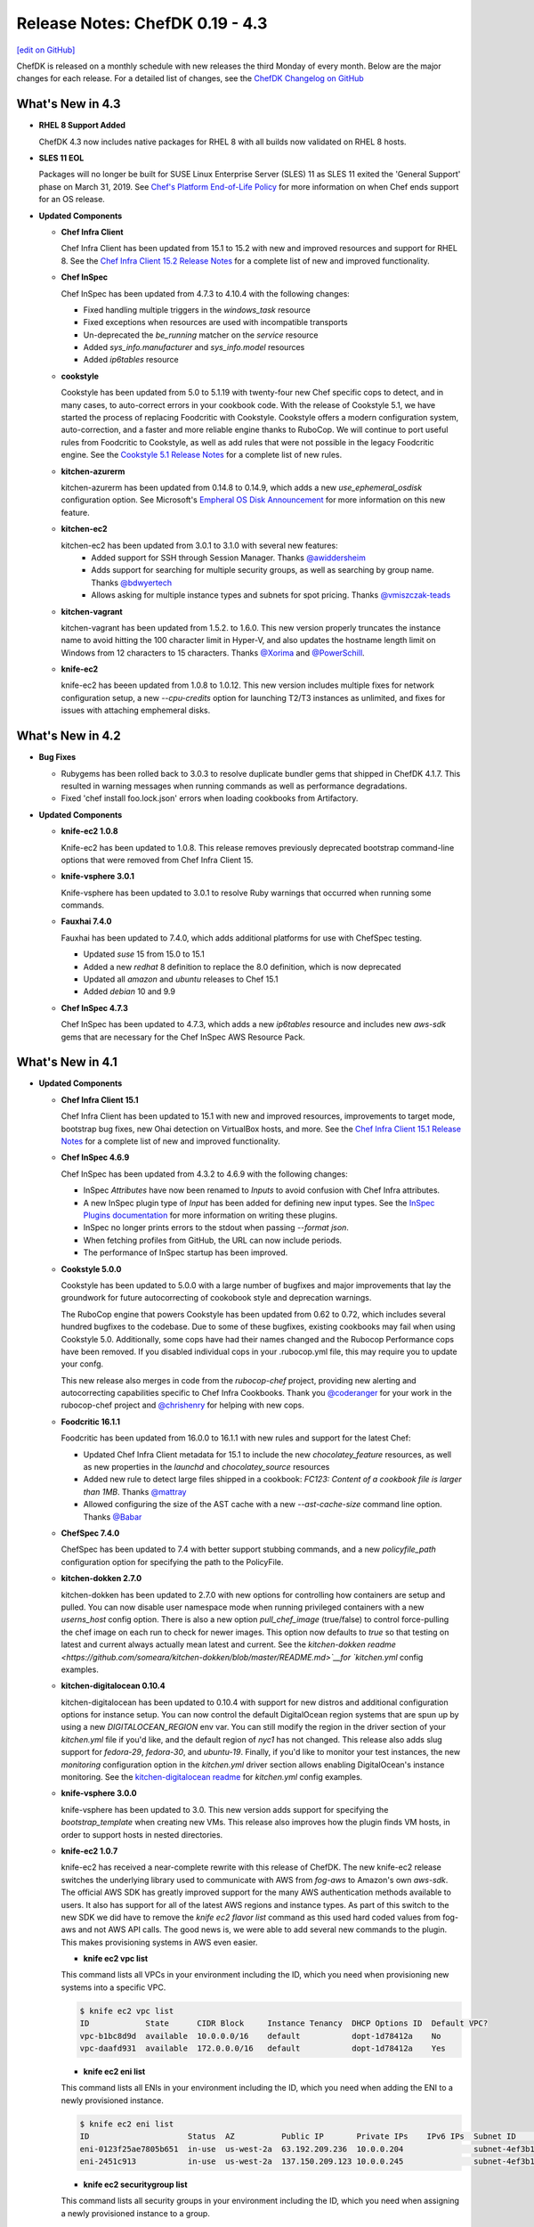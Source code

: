 =====================================================
Release Notes: ChefDK 0.19 - 4.3
=====================================================
`[edit on GitHub] <https://github.com/chef/chef-web-docs/blob/master/chef_master/source/release_notes_chefdk.rst>`__

ChefDK is released on a monthly schedule with new releases the third Monday of every month. Below are the major changes for each release. For a detailed list of changes, see the `ChefDK Changelog on GitHub <https://github.com/chef/chef-dk/blob/master/CHANGELOG.md>`__

What's New in 4.3
=====================================================

* **RHEL 8 Support Added**

  ChefDK 4.3 now includes native packages for RHEL 8 with all builds now validated on RHEL 8 hosts.

* **SLES 11 EOL**

  Packages will no longer be built for SUSE Linux Enterprise Server (SLES) 11 as SLES 11 exited the 'General Support' phase on March 31, 2019. See `Chef's Platform End-of-Life Policy <https://docs.chef.io/platforms.html#platform-end-of-life-policy>`__ for more information on when Chef ends support for an OS release.

* **Updated Components**

  * **Chef Infra Client**

    Chef Infra Client has been updated from 15.1 to 15.2 with new and improved resources and support for RHEL 8. See the `Chef Infra Client 15.2 Release Notes <https://docs.chef.io/release_notes.html#chef-infra-client-15-2>`__ for a complete list of new and improved functionality.

  * **Chef InSpec**

    Chef InSpec has been updated from 4.7.3 to 4.10.4 with the following changes:

    - Fixed handling multiple triggers in the `windows_task` resource
    - Fixed exceptions when resources are used with incompatible transports
    - Un-deprecated the `be_running` matcher on the `service` resource
    - Added `sys_info.manufacturer` and `sys_info.model` resources
    - Added `ip6tables` resource

  * **cookstyle**

    Cookstyle has been updated from 5.0 to 5.1.19 with twenty-four new Chef specific cops to detect, and in many cases, to auto-correct errors in your cookbook code. With the release of Cookstyle 5.1, we have started the process of replacing Foodcritic with Cookstyle. Cookstyle offers a modern configuration system, auto-correction, and a faster and more reliable engine thanks to RuboCop. We will continue to port useful rules from Foodcritic to Cookstyle, as well as add rules that were not possible in the legacy Foodcritic engine. See the `Cookstyle 5.1 Release Notes <https://github.com/chef/cookstyle/blob/master/RELEASE_NOTES.md#cookstyle-51>`__ for a complete list of new rules.

  * **kitchen-azurerm**

    kitchen-azurerm has been updated from 0.14.8 to 0.14.9, which adds a new `use_ephemeral_osdisk` configuration option. See Microsoft's `Empheral OS Disk Announcement <https://azure.microsoft.com/en-us/updates/azure-ephemeral-os-disk-now-generally-available/>`__ for more information on this new feature.

  * **kitchen-ec2**

    kitchen-ec2 has been updated from 3.0.1 to 3.1.0 with several new features:
      - Added support for SSH through Session Manager. Thanks `@awiddersheim <https://github.com/awiddersheim>`__
      - Adds support for searching for multiple security groups, as well as searching by group name. Thanks `@bdwyertech <https://github.com/bdwyertech>`__
      - Allows asking for multiple instance types and subnets for spot pricing. Thanks `@vmiszczak-teads <https://github.com/vmiszczak-teads>`__

  * **kitchen-vagrant**

    kitchen-vagrant has been updated from 1.5.2. to 1.6.0. This new version properly truncates the instance name to avoid hitting the 100 character limit in Hyper-V, and also updates the hostname length limit on Windows from 12 characters to 15 characters. Thanks `@Xorima <https://github.com/Xorima>`__ and `@PowerSchill <https://github.com/PowerSchill>`__.

  * **knife-ec2**

    knife-ec2 has beeen updated from 1.0.8 to 1.0.12. This new version includes multiple fixes for network configuration setup, a new `--cpu-credits` option for launching T2/T3 instances as unlimited, and fixes for issues with attaching emphemeral disks.

What's New in 4.2
=====================================================

* **Bug Fixes**

  * Rubygems has been rolled back to 3.0.3 to resolve duplicate bundler gems that shipped in ChefDK 4.1.7. This resulted in warning messages when running commands as well as performance degradations.
  * Fixed 'chef install foo.lock.json' errors when loading cookbooks from Artifactory.

* **Updated Components**

  * **knife-ec2 1.0.8**

    Knife-ec2 has been updated to 1.0.8. This release removes previously deprecated bootstrap command-line options that were removed from Chef Infra Client 15.

  * **knife-vsphere 3.0.1**

    Knife-vsphere has been updated to 3.0.1 to resolve Ruby warnings that occurred when running some commands.

  * **Fauxhai 7.4.0**

    Fauxhai has been updated to 7.4.0, which adds additional platforms for use with ChefSpec testing.

    * Updated `suse` 15 from 15.0 to 15.1
    * Added a new `redhat` 8 definition to replace the 8.0 definition, which is now deprecated
    * Updated all `amazon` and `ubuntu` releases to Chef 15.1
    * Added `debian` 10 and 9.9

  * **Chef InSpec 4.7.3**

    Chef InSpec has been updated to 4.7.3, which adds a new `ip6tables` resource and includes new `aws-sdk` gems that are necessary for the Chef InSpec AWS Resource Pack.

What's New in 4.1
=====================================================

* **Updated Components**

  * **Chef Infra Client 15.1**

    Chef Infra Client has been updated to 15.1 with new and improved resources, improvements to target mode, bootstrap bug fixes, new Ohai detection on VirtualBox hosts, and more. See the `Chef Infra Client 15.1 Release Notes <https://github.com/chef/chef/blob/master/RELEASE_NOTES.md#chef-infra-client-151>`__ for a complete list of new and improved functionality.

  * **Chef InSpec 4.6.9**

    Chef InSpec has been updated from 4.3.2 to 4.6.9 with the following changes:

    * InSpec `Attributes` have now been renamed to `Inputs` to avoid confusion with Chef Infra attributes.
    * A new InSpec plugin type of `Input` has been added for defining new input types. See the `InSpec Plugins documentation <https://github.com/inspec/inspec/blob/master/docs/dev/plugins.md#implementing-input-plugins>`__ for more information on writing these plugins.
    * InSpec no longer prints errors to the stdout when passing `--format json`.
    * When fetching profiles from GitHub, the URL can now include periods.
    * The performance of InSpec startup has been improved.

  * **Cookstyle 5.0.0**

    Cookstyle has been updated to 5.0.0 with a large number of bugfixes and major improvements that lay the groundwork for future autocorrecting of cookobook style and deprecation warnings.

    The RuboCop engine that powers Cookstyle has been updated from 0.62 to 0.72, which includes several hundred bugfixes to the codebase. Due to some of these bugfixes, existing cookbooks may fail when using Cookstyle 5.0. Additionally, some cops have had their names changed and the Rubocop Performance cops have been removed. If you disabled individual cops in your .rubocop.yml file, this may require you to update your confg.

    This new release also merges in code from the `rubocop-chef` project, providing new alerting and autocorrecting capabilities specific to Chef Infra Cookbooks. Thank you `@coderanger <http://github.com/coderanger>`__ for your work in the rubocop-chef project and `@chrishenry <http://github.com/chrishenry>`__ for helping with new cops.

  * **Foodcritic 16.1.1**

    Foodcritic has been updated from 16.0.0 to 16.1.1 with new rules and support for the latest Chef:

    * Updated Chef Infra Client metadata for 15.1 to include the new `chocolatey_feature` resources, as well as new properties in the `launchd` and `chocolatey_source` resources
    * Added new rule to detect large files shipped in a cookbook: `FC123: Content of a cookbook file is larger than 1MB`. Thanks `@mattray <http://github.com/mattray>`__
    * Allowed configuring the size of the AST cache with a new `--ast-cache-size` command line option. Thanks `@Babar <http://github.com/Babar>`__

  * **ChefSpec 7.4.0**

    ChefSpec has been updated to 7.4 with better support stubbing commands, and a new `policyfile_path` configuration option for specifying the path to the PolicyFile.

  * **kitchen-dokken 2.7.0**

    kitchen-dokken has been updated to 2.7.0 with new options for controlling how containers are setup and pulled. You can now disable user namespace mode when running privileged containers with a new `userns_host` config option. There is also a new option `pull_chef_image` (true/false) to control force-pulling the chef image on each run to check for newer images. This option now defaults to `true` so that testing on latest and current always actually mean latest and current. See the `kitchen-dokken readme <https://github.com/someara/kitchen-dokken/blob/master/README.md>`__for `kitchen.yml` config examples.

  * **kitchen-digitalocean 0.10.4**

    kitchen-digitalocean has been updated to 0.10.4 with support for new distros and additional configuration options for instance setup. You can now control the default DigitalOcean region systems that are spun up by using a new `DIGITALOCEAN_REGION` env var. You can still modify the region in the driver section of your `kitchen.yml` file if you'd like, and the default region of `nyc1` has not changed. This release also adds slug support for `fedora-29`, `fedora-30`, and `ubuntu-19`. Finally, if you'd like to monitor your test instances, the new `monitoring` configuration option in the `kitchen.yml` driver section allows enabling DigitalOcean's instance monitoring. See the `kitchen-digitalocean readme <https://github.com/test-kitchen/kitchen-digitalocean/blob/master/README.md>`__ for `kitchen.yml` config examples.

  * **knife-vsphere 3.0.0**

    knife-vsphere has been updated to 3.0. This new version adds support for specifying the `bootstrap_template` when creating new VMs. This release also improves how the plugin finds VM hosts, in order to support hosts in nested directories.

  * **knife-ec2 1.0.7**

    knife-ec2 has received a near-complete rewrite with this release of ChefDK. The new knife-ec2 release switches the underlying library used to communicate with AWS from `fog-aws` to Amazon's own `aws-sdk`. The official AWS SDK has greatly improved support for the many AWS authentication methods available to users. It also has support for all of the latest AWS regions and instance types. As part of this switch to the new SDK we did have to remove the `knife ec2 flavor list` command as this used hard coded values from fog-aws and not AWS API calls. The good news is, we were able to add several new commands to the plugin. This makes provisioning systems in AWS even easier.

    * **knife ec2 vpc list**

    This command lists all VPCs in your environment including the ID, which you need when provisioning new systems into a specific VPC.

    .. code-block:: none

        $ knife ec2 vpc list
        ID            State      CIDR Block     Instance Tenancy  DHCP Options ID  Default VPC?
        vpc-b1bc8d9d  available  10.0.0.0/16    default           dopt-1d78412a    No
        vpc-daafd931  available  172.0.0.0/16   default           dopt-1d78412a    Yes

    * **knife ec2 eni list**

    This command lists all ENIs in your environment including the ID, which you need when adding the ENI to a newly provisioned instance.

    .. code-block:: none

        $ knife ec2 eni list
        ID                     Status  AZ          Public IP       Private IPs    IPv6 IPs  Subnet ID        VPC ID
        eni-0123f25ae7805b651  in-use  us-west-2a  63.192.209.236  10.0.0.204               subnet-4ef3b123  vpc-b1bc8d9d
        eni-2451c913           in-use  us-west-2a  137.150.209.123 10.0.0.245               subnet-4ef3b123  vpc-b1bc8d9d

    * **knife ec2 securitygroup list**

    This command lists all security groups in your environment including the ID, which you need when assigning a newly provisioned instance to a group.

    .. code-block:: none

        $knife ec2 securitygroup list
        ID                    Name                                     VPC ID
        sg-12332d875a4a123d6  not-today-hackers                        vpc-dbbf59a2
        sg-123708ab12388cac5  open-to-the-world                        vpc-dbbf59a2

    * **knife ec2 subnet list**

    This command lists all subnets in your environment including the ID, which you need when placing a newly provisioned instance in a subnet.

    .. code-block:: none

        $ knife ec2 subnet list
        ID               State      CIDR Block      AZ          Available IPs  AZ Default?  Maps Public IP?  VPC ID
        subnet-bd2333a9  available  172.31.0.0/20   us-west-2b  4091           Yes          Yes              vpc-b1bc8d9d
        subnet-ba1135c9  available  172.31.16.0/20  us-west-2a  4091           Yes          Yes              vpc-b1bc8d9d

* **End of Ubuntu 14.04 support**

    Ubuntu 14.04 entered the end-of-life phase April 30, 2019. Since this version of Ubuntu is now end-of-life, we have stopped building packages for Ubuntu 14.04. If you rely on Ubuntu 14.04 in your environment, we highly recommend upgrading your host to Ubuntu 16.04 or 18.04.

* **Security Updates**

    * **curl 7.65.1**

        * CVE-2019-5435: Integer overflows in curl_url_set
        * CVE-2019-5436: tftp: use the current blksize for recvfrom()
        * CVE-2018-16890: NTLM type-2 out-of-bounds buffer read
        * CVE-2019-3822: NTLMv2 type-3 header stack buffer overflow
        * CVE-2019-3823: SMTP end-of-response out-of-bounds read
        * CVE-2019-5443: Windows OpenSSL engine code injection

    * **cacerts 5-11-2019 release**

        Our `cacert` bundle has been updated to the 5-11-2019 bundle, which adds four additional CAs.

What's New in 4.0
=====================================================

* **Breaking Changes**

  * **Chef EULA**

    Usage of ChefDK 4.0, Chef Infra Client 15, and Chef InSpec 4 requires accepting the `Chef EULA <https://docs.chef.io/chef_license.html#chef-eula>`__. See the `frequently asked questions <https://www.chef.io/bmc-faq/>`__ for information about the license update and the associated business model change.

  * **Chef Provisioning**

    Chef Provisioning is no longer included with Chef DK, and will be officially end of life on August 31, 2019. The source code of Chef Provisioning and the drivers have been moved into the chef-boneyard GitHub organization and will not be further maintained. Current users of Chef Provisioning should contact your Chef Customer Success Manager or Account Representative to review your options.

  * ** knife bootstrap against cloud providers**

    ``knife bootstrap`` was `rewritten <https://github.com/chef/chef/blob/cfbb01cb5648297835941679bc9638d3a823ad5e/RELEASE_NOTES.md#knife-bootstrap>`__ in Chef Infra Client 15. The ``knife-*`` cloud providers need to be updated to use this new API. As of ChefDK 4.0, ``knife bootstrap`` functionality against the cloud providers will be broken. We will fix this ASAP in a ChefDK 4.1 release. The only gem *not* affected is the ``knife-windows`` gem. It has already been re-written to leverage the new bootstrap library.

    Affected gems:

    * ``knife-ec2``
    * ``knife-google``
    * ``knife-vsphere``

    If you leverage this functionality, please wait to update ChefDK until 4.1 is released with fixes for these gems.

* **Improved Chef Generate command**

  The ``chef generate`` command has been updated to produce cookbooks and repositories that match Chef's best practices.

  * ``chef generate repo`` now generates a Chef repository with Policyfiles by default. You can revert to the previous roles / environment behavior with the ``--roles`` flag.
  * ``chef generate cookbook`` now generates a cookbook with a Policyfile and no Berksfile by default. You can revert to the previous behavior with the ``--berks`` flag.
  * ``chef generate cookbook`` now includes ChefSpecs that utilize the ChefSpec 7.3+ format. This is a much simpler syntax that requires less updating of specs as older platforms are deprecated.
  * ``chef generate cookbook`` no longer creates cookbook files with the unnecessary ``frozen_string_literal: true`` comments.
  * ``chef generate cookbook`` no longer generates a full Workflow (Delivery) build cookbook by default. A new ``--workflow`` flag has been added to allow generating the build cookbook. This flag replaces the previously unused ``--delivery`` flag.
  * ``chef generate cookbook`` now generates cookbooks with metadata requiring Chef 14 or later.
  * ``chef generate cookbook --kitchen dokken`` now generates a fully working kitchen-dokken config.
  * ``chef generate cookbook`` now generates Test Kitchen configs with the ``product_name``/``product_version`` method of specifying Chef Infra Client releases as ``require_chef_omnibus`` will be removed in the next major Test Kitchen release.
  * ``chef generate cookbook_file`` no longer places the specified file in a "default" folder as these aren't needed in Chef Infra Client 12 and later.
  * ``chef generate repo`` no longer outputs the full Chef Infra Client run information while generating the repository. Similar to the `cookbook` command you can view this verbose output with the ``--verbose`` flag.

* **Chef InSpec 4**

  Chef InSpec has been updated to 4.3.2 which includes the new InSpec AWS resource pack with **59** new AWS resources, multi-region support, and named credentials support. This release also includes support for auditing systems that use ``ed25519`` SSH keys.

* **Chef Infra Client 15**

  Chef Infra Client has been updated to Chef 15 with **8** new resources, target mode prototype functionality, ``ed25519`` SSH key support, and more. See the `Chef Infra Client 15 Release Notes <https://docs.chef.io/release_notes.html#chef-infra-client-15-0-293>`__ for more details.

* **Fauxhai 7.3**

  Fauxhai has been updated from 6.11 to 7.3. This removes all platforms that were previously marked as deprecated. So if you've noticed deprecation warnings during your ChefSpec tests, you will need to update those specs for the latest `supported Faxhai platforms <https://github.com/chefspec/fauxhai/blob/master/PLATFORMS.md>`__. This release also adds the following new platform releases for testing in ChefSpec:

  * RHEL 6.10 and 8.0
  * openSUSE 15.0
  * CentOS 6.10
  * Debian 9.8 / 9.9
  * Oracle Linux 6.10, 7.5, and 7.6

* **Test Kitchen 2.2**

  Test Kitchen has been updated from 1.24 to 2.2.5. This update adds support for accepting the Chef Infra Client and Chef InSpec EULAs during testing, as well as support for newer ``ed25519`` format SSH keys on guests. The newer release does remove support for the legacy Librarian depsolver and testing of Chef Infra Client 10/11 releases in some scenarios. See the `Test Kitchen Release Notes <https://github.com/test-kitchen/test-kitchen/blob/master/RELEASE_NOTES.md#test-kitchen-22-release-notes>`__ for additional details on this release.

* **Kitchen-ec2 3.0**

  Kitchen-ec2 has been updated to 3.0, which uses the newer ``aws-sdk-v3`` and includes a large number of improvements to the driver including improved hostname detection, backoff retries, additional security group configuration options, and more. See the `kitchen-ec2 Changelog <https://github.com/test-kitchen/kitchen-ec2/blob/master/CHANGELOG.md#v300-2019-05-01>`__ for additional details.

* **kitchen-dokken 2.6.9**

  Kitchen-dokken has been updated to 2.6.9 with a new config option `pull_platform_image`, which allows you to disable pulling the platform Docker image on every Test Kitchen converge / test. This is particularly useful for local platform image testing.

  kitchen.yml example:

  .. code-block:: none

      driver:
        name: dokken
        pull_platform_image: false

What's New in 3.11
=====================================================

* **Chef Infra Client 14.13.11**

  Chef Infra Client has been updated to 14.13.11 with resource improvements and bug fixes. See the `Release Notes <https://github.com/chef/chef/blob/chef-14/RELEASE_NOTES.md#chef-client-release-notes-1413>`__ for a detailed list of changes.

* **Test Kitchen 1.25**

  Test Kitchen has been updated to 1.25 with backports of many non-breaking Test Kitchen 2.0 features:

    * Support for accepting the Chef 15 license in Test Kitchen runs. See `Accepting the Chef License <https://docs.chef.io/chef_license_accept.html>`__ for usage details.
    * A new ``--fail-fast`` command line flag for use with the `concurrency` flag. With this flag set, Test Kitchen will immediately fail when any converge fails instead of continuing to test additional instances.
    * The ``policyfile_path`` config option now accepts relative paths.
    * A new ``berksfile_path`` config option allows specifying Berkshelf files in non-standard locations.
    * Retries are now honored when using SSH proxies

* **kitchen-dokken 2.7.0**

    * The Chef Docker image is now pulled by default so that locally cached `latest` or `current` container versions will be compared to those available on DockerHub. See the `readme <https://github.com/someara/kitchen-dokken#disable-pulling-chef-docker-images>`__ for instructions on reverting to the previous behavior.
    * User namespace mode can be disabled when running privileged containers with a new ``userns_host`` config option. See the `readme <https://github.com/someara/kitchen-dokken#running-with-user-namespaces-enabled>`__ for details.
    * You can now disable pulling the platform Docker images for local platform image testing or air gapped testing. See the `readme <https://github.com/someara/kitchen-dokken#disable-pulling-platform-docker-images>`__ for details.

* **Other Updated Components**

  * openssl 1.0.2r -> 1.0.2s (bugfix only release)
  * cacerts 2019-01-23 -> 2019-05-15

* **Security Updates**

    * **curl 7.65.0**

      * CVE-2019-5435: Integer overflows in curl_url_set
      * CVE-2019-5436: tftp: use the current blksize for recvfrom()
      * CVE-2018-16890: NTLM type-2 out-of-bounds buffer read
      * CVE-2019-3822: NTLMv2 type-3 header stack buffer overflow
      * CVE-2019-3823: SMTP end-of-response out-of-bounds read

What's New in 3.10
=====================================================

* **New Policy File Functionality**

  ``include_policy`` now supports ``:remote`` policy files. This new functionality allows you to include policy files over http. Remote policy files require remote cookbooks and ``install`` will fail otherwise if the included policy file includes cookbooks with paths. Thanks `mattray <https://github.com/mattray>`__!

* **Other updates**

    * ``kitchen-vagrant``: 1.5.1 -> 1.5.2
    * ``mixlib-install``: 3.11.12 -> 3.11.18
    * ``ohai``: 14.8.11 -> 14.8.12

What's New in 3.9
=====================================================

* **Chef 14.12.3**

    ChefDK now ships with Chef 14.12.3. See `Chef 14.12 release notes <https://docs.chef.io/release_notes.html#whats-new-in-14-12>`__ for more information on what's new.

* **InSpec 3.9.0**

    ChefDK now ships with InSpec 3.9.0. See `InSpec 3.9.0 release details <https://github.com/inspec/inspec/releases/tag/v3.9.0>`__ for more information on what's new.

* **Ruby 2.5.5**

    Ruby has been updated from 2.5.3 to 2.5.5, which includes a large number of bug fixes.

* **kitchen-hyperv**

    kitchen-hyperv has been updated to 0.5.3, which now automatically disables snapshots on the VMs and properly waits for the IP to be set.

* **kitchen-vagrant**

    kitchen-vagrant has been updated to 1.5.1, which adds support for using the new bento/amazonlinux-2 box when setting the platform to amazonlinux-2.

* **kitchen-ec2**

    kitchen-ec2 has been updated to 2.5.0 with support for Amazon Linux 2.0 image searching using the platform 'amazon2'. This release also adds supports Windows Server 1709 and 1803 image searching.

* **knife-vsphere**

    knife-vsphere has been updated to 2.1.3, which adds support for knife's `bootstrap_template` flag and removes the legacy `distro` and `template_file` flags.

* **Push Jobs Client**

    Push Jobs Client has been updated to 2.5.6, which includes significant optimizations and minor bug fixes.

* **Security Updates**

    * **Rubygems 2.7.9**

        Rubygems has been updated from 2.7.8 to 2.7.9 to resolves the following CVEs:

        * CVE-2019-8320: Delete directory using symlink when decompressing tar
        * CVE-2019-8321: Escape sequence injection vulnerability in verbose
        * CVE-2019-8322: Escape sequence injection vulnerability in gem owner
        * CVE-2019-8323: Escape sequence injection vulnerability in API response handling
        * CVE-2019-8324: Installing a malicious gem may lead to arbitrary code execution
        * CVE-2019-8325: Escape sequence injection vulnerability in errors

What's New in 3.8
=====================================================

* **Updated Tooling**

    * **InSpec 3.6.6**

        ChefDK now ships with Inspec 3.6.6. See `<https://github.com/inspec/inspec/releases/tag/v3.6.6>`__ for more information on what's new.

    * **Fauxhai 6.11.0**

        * Added Windows 2019 Server, Red Hat Linux 7.6, Debian 9.6, and CentOS 7.6.1804.
        * Updated Windows7, 8.1, and 10, 2008 R2, 2012, 2012 R2, and 2016 to Chef 14.10.
        * Updated Oracle Linux 6.8/7.2/7.3/7.4 to Ohai 14.8 in EC2.
        * Updated the fetcher logic to be compatible with ChefSpec 7.3+. Thanks `oscar123mendoza <https://github.com/oscar123mendoza>`__!
        * Removed duplicate json data in gentoo 4.9.6.

* **Other updates**

    * `kitchen-digitalocean`: 0.10.1 -> 0.10.2
    * `mixlib-install`: 3.11.5 -> 3.11.11

What's New in 3.7
=====================================================

* **Chef 14.10.9**

  ChefDK now ships with Chef 14.10.9. See `Chef 14.10 release notes </release_notes.html#whats-new-in-14-10>`__ for more information on what's new.

* **Updated Tooling**

  * **InSpec 3.4.1**

      * New aws_billing_report / aws_billing_reports resources
      * Many under the hood improvements

  * **kitchen-inspec 1.0.1**

      * Support for bastion configuration in transport options.

  * **kitchen-vagrant 1.4.0**

      * This fixes audio for VirtualBox users by disabling audio in VirtualBox by default to prevent interrupting host Bluetooth audio.

  * **kitchen-azurerm 0.14.8**

      * Support Azure Managed Identities and apply vm_tags to all resources in resource group.

* **Updated Components**

    * `bundler`: 1.16.1 -> 1.17.3
    * `chef-apply`: 0.2.4 -> 0.2.7
    * `kitchen-tidy`: 1.2.0 -> 2.0.0
    * `rubygems`: 2.7.6 -> 2.7.8

* **Deprecations**

    Chef Provisioning has been in maintenance mode since 2015 and due to the age of its dependencies it cannot be included in ChefDK 4 which is scheduled for an April 2019 release.

What's New in 3.6
=====================================================

* **Chef 14.8.12**

  ChefDK now ships with Chef 14.8.12. See `Chef 14.8 release notes </release_notes.html#whats-new-in-14-8>`__ for more information on what's new.

* **Security Updates**

  * **OpenSSL updated to 1.0.2q**

      * Microarchitecture timing vulnerability in ECC scalar multiplication `CVE-2018-5407 <https://nvd.nist.gov/vuln/detail/CVE-2018-5407>`__
      * Timing vulnerability in DSA signature generation `CVE-2018-0734 <https://nvd.nist.gov/vuln/detail/CVE-2018-0734>`__

* **New Chef Command Functionality**

  New option: `chef generate cookbook --kitchen (dokken|vagrant)` Generate cookbooks with a specific kitchen configuration (defaults to vagrant).

* **Updated Tooling**

  * **InSpec 3.2.6**

      * Added new `aws_sqs_queue` resource. Thanks `amitsaha <https://github.com/amitsaha>`__
      * Exposed additional WinRM options for transport, basic auth, and SSPI. Thanks `frezbo <https://github.com/frezbo>`__
      * Improved UI experience throughout including new CLI flags --color/--no-color and --interactive/--no-interactive

  * **Berkshelf 7.0.7**

      * Added `berks outdated --all` command to get a list of outdated dependencies, including those that wouldn't satisfy the version constraints set in Berksfile. Thanks `jeroenj <https://github.com/jeroenj>`__

  * **Fauxhai 6.10.0**

      * Added Fedora 29 Ohai data for use in ChefSpec

  * **chef-sugar 5.0**

      * Added a new parallels? helper. Thanks `ehanlon <https://github.com/ehanlon>`__
      * Added support for the Raspberry Pi 1 and Zero to armhf? helper
      * Added a centos_final? helper. Thanks `kareiva <https://github.com/kareiva>`__

  * **Foodcritic 15.1**

      * Updated the Chef metadata to Chef versions 13.12 / 14.8 and removed all other Chef metadata

  * **kitchen-azurerm 0.14.7**

      * Resolved failures in the plugin by updating the azure API gems

  * **kitchen-ec2 2.4.0**

      * Added support for arm64 architecture instances
      * Support Windows Server 1709 and 1803 image searching. Thanks `xtimon <https://github.com/xtimon>`__
      * Support Amazon Linux 2.0 image searching. Use the platform 'amazon2'. Thanks `pschaumburg <https://github.com/pschaumburg>`__

  * **knife-ec2 0.19.16**

      * Allow passing the `--bootstrap-template` option during node bootstrapping

  * **knife-google 3.3.7**

      * Allow running knife google zone list, region list, region quotas, project quotas to run without specifying the `gce_zone` option

  * **stove 7.0.1**

      * The yank command has been removed as this command causes large downstream impact to other users and should not be part of the tooling
      * The metadata.rb file will now be included in uploads to match the behavior of berkshelf 7+

  * **test-kitchen 1.24**

      * Added support for the Chef 13+ root aliases. With this chance you can now test a cookbook with a simple recipe.rb and attributes.rb file.
      * Improve WinRM support with retries and graceful connection cleanup. Thanks `bdwyertech <https://github.com/bdwyertech>`__ and `dwoz <https://github.com/dwoz>`__

What's New in 3.5
=====================================================

* **Chef 14.7.17**

  ChefDK now ships with Chef 14.7.17. See `Chef 14.7 release notes </release_notes.html#whats-new-in-14-7>`__ for more information on what's new.

* **Docker image updates**

  The `chef/chefdk <https://hub.docker.com/r/chef/chefdk>`__ Docker image now includes graphviz (to support `berks viz`) and rsync (to support `kitchen-dokken`) which makes it a little bigger, but also a little more useful in development and test pipelines.

What's New in 3.4
=====================================================

* **Chef 14.6.47**

  ChefDK now ships with Chef 14.6.47. See `Chef 14.6 release notes </release_notes.html#whats-new-in-14-6>`__ for more information on what's new.

* **Smaller package size**

  ChefDK RPM and Debian packages are now compressed. Additionally many gems were updated to remove extraneous files that do not need to be included. The download size of packages has decreased accordingly (all measurements in megabytes):

  * .deb: 108 -> 84 (22%)
  * .rpm: 112 -> 86 (24%)

* **Platform Additions**

  macOS 10.14 (Mojave) is now fully tested and packages are available on downloads.chef.io.

* **Updated Tooling**

  * **Fauxhai 6.9.1**

      * Updated mock Ohai run data for use with ChefSpec for multiple platforms
      * Added Linux Mint 19, macOS 10.14, Solaris 5.11 (11.4 release), and SLES 15.
      * Deprecated the following platforms for removal April 2018: Linux Mint 18.2, Gentoo 4.9.6, All versions of ios_xr, All versions of omnios, All versions of nexus, macOS 10.10, and Solaris 5.10.
      * See `Fauxhai Supported Platforms <https://github.com/chefspec/fauxhai/tree/master/lib/fauxhai/platforms>`__ for a complete list of supported platform data for use with ChefSpec.

  * **Foodcritic 14.3**

      * Updated the metadata that ships with Foodcritic to provide the latest Chef 13.11 and 14.5 metadata
      * Removed metadata from older Chef releases. This update also
      * Removed the FC121 rule, which was causing confusion with community cookbook authors. This rule will be added back when Chef 13 goes EOL in April 2019.

  * **InSpec 3.0.12**

      * Added a new plugin system for inspec and the train transport system
      * Added a new global attributes system
      * Enhanced skip messages
      * Many more enhancements

  * **Kitchen AzureRM**

      * Added support for the Shared Image Gallery.

  * **Kitchen DigitalOcean**

      * Added support for FreeBSD 10.4 and 11.2

  * **Kitchen EC2**

      * Improved Windows system support. The auto-generated security group will now include support for RDP and the log directory will alway be created.

  * **Kitchen Google**

      * Added support for adding labels to instances with a new `labels` config that accepts labels as a hash.

  * **Knife Windows**

      * Improved Windows detection support to identify Windows 2012r2, 2016, and 10.
      * Added support for using the client.d directories when bootstrapping nodes.

  * **Security Updates**

      * Ruby has been updated to 2.5.3 to resolve the following vulnerabilities:
        * `CVE-2018-16396`: Tainted flags are not propagated in Array#pack and String#unpack with some directives
        * `CVE-2018-16395`: OpenSSL::X509::Name equality check does not work correctly

What's New in 3.3
=====================================================

* **Chef 14.5.33**

  ChefDK now ships with Chef 14.5.33. See `Chef 14.5 release notes </release_notes.html#whats-new-in-14-5>`__ for more information on what's new.

* **New Functionality**

  New option: `chef update --exclude-deps` for policyfiles will only update the cookbook(s) given on the command line.

* **Updated Tooling**

  **ChefSpec 7.3**

    A new simplified ChefSpec syntax now allows testing of custom resources. See the `ChefSpec README <https://github.com/chefspec/chefspec/blob/v7.3.2/README.md>`__ and especially the section on `testing custom resources <https://github.com/chefspec/chefspec/blob/v7.3.2/README.md#testing-a-custom-resource>`__ for examples of the new syntax.

* **Updated Components**

     * ``chef-provisioning-aws``: 3.0.4 -> 3.0.6
     * ``chef-vault``: 3.3.0 -> 3.4.2
     * ``foodcritic``: 14.0.0 -> 14.1.0
     * ``inspec``: 2.2.70 -> 2.2.112
     * ``kitchen-inspec``: 0.23.1 -> 0.24.0
     * ``kitchen-vagrant``: 1.3.3 -> 1.3.4

* **Deprecations**

  * ```chef generate app`` - Application repos were a pattern that didn't take off.
  * ``chef generate lwrp`` - Use `chef generate resource`. Every supported release of Chef supports custom resources. Custom resources are awesome. No one should be writing new LWRPs any more. LWRPS are not awesome.

What's New in 3.2
=====================================================

* **Chef 14.4.56**

  ChefDK now ships with Chef 14.4.56. See `Chef 14.4 release notes </release_notes.html#whats-new-in-14-4>`__ for more information on what's new.

* **New Functionality**

  * New `chef describe-cookbook` command to display the cookbook checksum.
  * Change policyfile generator to use ``policyfiles`` directory instead of ``policies`` directory

* **New Tooling**

  **Kitchen AzureRM**
    ChefDK now includes a driver for `Azure Resource Manager <https://github.com/test-kitchen/kitchen-azurerm>`__. This allows Microsoft Azure resources to be provisioned prior to testing. This driver uses the new Microsoft Azure Resource Management REST API via the azure-sdk-for-ruby.

* **Updated Tooling**

  **Test Kitchen**

    Test Kitchen 1.23 now includes support for `lifecycle hooks <https://github.com/test-kitchen/test-kitchen/blob/master/RELEASE_NOTES.md#life-cycle-hooks>`__.

* **Updated Components**

     * ``berkshelf``: 7.0.4 -> 7.0.6
     * ``chef-provisioning``: 2.7.1 -> 2.7.2
     * ``chef-provisioning-aws``: 3.0.2 -> 3.0.4
     * ``chef-sugar``: 4.0.0 -> 4.1.0
     * ``fauxhai``: 6.4.0 -> 6.6.0
     * ``inspec``: 2.1.72 ->2.2.70
     * ``kitchen-google``: 1.4.0 -> 1.5.0

* **Security Updates**

  **OpenSSL**
      OpenSSL updated to 1.0.2p to resolve:
        * Client DoS due to large DH parameter `CVE-2018-0732 <https://nvd.nist.gov/vuln/detail/CVE-2018-0732>`__
        * Cache timing vulnerability in RSA Key Generation `CVE-2018-0737 <https://nvd.nist.gov/vuln/detail/CVE-2018-0737>`__

What's New in 3.1
=====================================================

* **Chef 14.2.0**
     ChefDK now ships with Chef 14.2.0. See `Chef 14.2 release notes </release_notes.html#whats-new-in-14-2-0>`__ for more information on what’s new.

* **Habitat Packages**
     ChefDK is now released as a habitat package under the identifier ``chef/chef-dk``. All successful builds are available in the unstable channel and all promoted builds are available in the stable channel.

* **Updated Homebrew Cask Tap**
     You can install ChefDK on macOS using ``brew cask install chef/chef/chefdk``. The tap name is new, but not the behavior.

* **Updated Tooling**

  **Fauxhai 6.4**

      * Added for 3 new platforms - CentOS 7.5, Debian 8.11, and FreeBSD 11.2.
      * Updated platform data for Amazon Linux, Red Hat, SLES, and Ubuntu to match Chef 14.2 output.
      * Deprecated the FreeBSD 10.3 platform data.

  **Foodcritic 14.0**

      * Added support for Chef 14.2 metadata
      * Removes older Chef 13 metadata.
      * Updated rules for clarity and removes an unnecessary rule.
      * Added a new rule saying when cookbooks have unnecessary dependencies now that resources moved into core Chef.

  **knife-acl**

      * ``knife-acl`` is now included with ChefDK. This knife plugin allows admin users to modify Chef Server ACLs from their command line.

  **knife-tidy**

      * ``knife-tidy`` is now included with ChefDK. This knife plugin generates reports about stale nodes and helps clean them up.

  **Test Kitchen 1.22**

      * Added a new ``ssh_gateway_port`` config.
      * Fixed a bug on Unix systems where scripts are not created as executable.

* **Other Updated Components and Tools**

     * ``kitchen-digitalocean: 0.9.8 -> 0.10.0``
     * ``knife-opc: 0.3.2 -> 0.4.0``

* **Security Updates**

  * **ffi**

    CVE-2018-1000201: DLL loading issue which can be hijacked on Windows OS

What's New in 3.0
=====================================================

* **Chef 14.1.1**
     ChefDK now ships with Chef 14.1.1. See the `Chef 14.1 release notes </release_notes.html#what-s-new-in-14-1-1>`__ for more information on what’s new.

* **Updated Operating System support**
     ChefDK now ships packages for Ubuntu 18.04 and Debian 9. In accordance with Chef’s platform End Of Life policy, ChefDK is no longer shipped on macOS 10.10.

* **Enhanced cookbook archive handling**
     ChefDK now uses an embedded copy of ``libarchive`` to support Policyfile and Berkshelf. This improves overall performance and provides a well tested interface to different types of archives. It also resolves the long standing “not an octal string” problem users face when depending on certain cookbooks in the supermarket.

* **Policyfiles: updated include_policy support**
     Policyfiles now support git targets for included policies.

  .. code-block:: ruby

    include_policy 'base_policy',
                  git: 'https://github.com/happychef/chef-repo.git',
                  branch: master,
                  path: 'policies/base/Policyfile.lock.json'

* **Updated Tooling**

  * *Test Kitchen*
     Test Kitchen has been updated from 1.20.0 to 1.21.2. This release allows you to use a ``kitchen.yml`` config file instead of ``.kitchen.yml`` so the kitchen config will no longer be hidden in your cookbook directories. It also introduces new config options for SSH proxy servers and allows you to specify multiple paths for data bags. See the `CHANGELOG <https://github.com/chef/chef-dk/blob/master/CHANGELOG.md>`__ for a complete list of changes.

  * **InSpec**
     InSpec has been updated from 1.51.21 to 2.1.68. InSpec 2.0 brings compliance automation to the cloud, with new resource types specifically built for AWS and Azure clouds. Along with these changes are major speed improvements and quality of life updates. Please visit ` Inspec <https://www.inspec.io>`__ for more information.

  * **ChefSpec**
     ChefSpec has been updated to 7.2.1 with Fauxhai 6.2.0. This release removes all platforms that were previously marked as deprecated in Fauxhai. If you saw Fauxhai deprecation warnings during your ChefSpec runs you will now see failures. This update also adds 9 new platforms and updates existing data for Chef 14. To see a complete list of platforms that can be mocked in ChefSpec see https://github.com/chefspec/fauxhai/blob/master/PLATFORMS.md.

  * **Foodcritic**
     Foodcritic has been updated to from 12.3.0 to 13.1.1. This updates Foodcritic for Chef 13 or later by removing Chef 12 metadata and removing several legacy rules that suggested writing resources in a Chef 12 manner. The update also adds 9 new rules for writing custom resources and updating cookbooks to Chef 13 and 14, resolves several long standing file detection bugs, and improves performance.

  * **Cookstyle**
     Cookstyle has been updated to 3.0, which updates the underlying RuboCop engine to 0.55 with a long list of bug fixes and improvements. This release of Cookstyle also enables 19 new rules available in RuboCop. See the `CHANGELOG <https://github.com/chef/chef-dk/blob/master/CHANGELOG.md>`__ for a complete list of newly enabled rules.

  * **Berkshelf**
     Berkshelf has been updated to 7.0.2. Berkshelf 7 moves to using the same libraries as the Chef Client, ensuring consistent behavior - for instance, ensuring that ``chefignore`` files work the same - and enabling a quicker turnaround on bug fixes. The “Actor crashed” failures of celluloid will no longer be produced by Berkshelf.

  * **VMware vSphere support**
     The ``knife-vsphere`` plugin for managing VMware vSphere is now bundled with ChefDK.

  * **Cookbook generator creates a CHANGELOG.md**
     ``chef cookbook generate [cookbook_name]`` now creates a CHANGELOG.md file.

* **Updated Components and Tools**
     * ``chef-provisioning 2.7.0 -> 2.7.1``
     * ``knife-ec2 0.17.0 -> 0.18.0``
     * ``opscode-pushy-client 2.3.0 -> 2.4.11``

* **Security Updates**

  * **Ruby**
     Ruby has been updated to 2.5.1 to resolve the following vulnerabilities:

     * `CVE-2017-17742 <https://cve.mitre.org/cgi-bin/cvename.cgi?name=CVE-2017-17742>`__
     * `CVE-2018-6914 <https://cve.mitre.org/cgi-bin/cvename.cgi?name=CVE-2018-6914>`__
     * `CVE-2018-8777 <https://cve.mitre.org/cgi-bin/cvename.cgi?name=CVE-2018-8777>`__
     * `CVE-2018-8778 <https://cve.mitre.org/cgi-bin/cvename.cgi?name=CVE-2018-8778>`__
     * `CVE-2018-8779 <https://cve.mitre.org/cgi-bin/cvename.cgi?name=CVE-2018-8779>`__
     * `CVE-2018-8780 <https://cve.mitre.org/cgi-bin/cvename.cgi?name=CVE-2018-69148780>`__
     * Multiple vulnerabilities in RubyGems

  * **OpenSSL**
     OpenSSL has been updated to 1.0.2o to resolve CVE-2018-0739.

What's New in 2.5.3
=====================================================
* **Rename smoke tests to integration tests**

  The cookbook, recipe, and app generators now name the test directory ``integration`` instead of ``smoke``. This will not impact existing cookbooks generated with older releases of ChefDK, but it does simplify the ``.kitchen.yml`` configuration for all new cookbooks.

* **Chef 13.8.5**

  ChefDK now ships with Chef 13.8.5. See the `Chef 13.8 release notes </release_notes.html#what-s-new-in-13-8-5>`__ for more information.

* **Updated chef_version in cookbook generator**

  When running ``chef generate cookbook`` the generated cookbook will now specify a minimum Chef release of 12.14 not 12.1.

* **Security Updates**

  * Ruby has been updated to 2.4.3 to resolve `CVE-2017-17405 <https://nvd.nist.gov/vuln/detail/CVE-2017-17405>`__
  * OpenSSL has been updated to 1.0.2n to resolve `CVE-2017-3738 <https://nvd.nist.gov/vuln/detail/CVE-2017-3738>`__, `CVE-2017-3737 <https://nvd.nist.gov/vuln/detail/CVE-2017-3737>`__, `CVE-2017-3736 <https://nvd.nist.gov/vuln/detail/CVE-2017-3736>`__, and `CVE-2017-3735 <https://nvd.nist.gov/vuln/detail/CVE-2017-3735>`__
  * LibXML2 has been updated to 2.9.7 to fix `CVE-2017-15412 <https://access.redhat.com/security/cve/cve-2017-15412>`__
  * minitar has been updated to 0.6.1 to resolve `CVE-2016-10173 <https://nvd.nist.gov/vuln/detail/CVE-2016-10173>`__

* **Updated Components**

  * chefspec 7.1.1 -> 7.1.2
  * chef-api 0.7.1 -> 0.8.0
  * chef-provisioning 2.6.0 -> 2.7.0
  * chef-provisioning-aws 3.0.0 -> 3.0.2
  * chef-sugar 3.6.0 -> 4.0.0
  * foodcritic 12.2.1 -> 12.3.0
  * inspec 1.45.13 -> 1.51.21
  * kitchen-dokken 2.6.5 -> 2.6.7
  * kitchen-ec2 1.3.2 -> 2.2.1
  * kitchen-inspec 0.20.0 -> 0.23.1
  * kitchen-vagrant 1.2.1 -> 1.3.1
  * knife-ec2 0.16.0 -> 0.17.0
  * knife-windows 1.9.0 -> 1.9.1
  * test-kitchen 1.19.2 -> 1.20.0
  * chef-provisioning-azure has been removed as it used deprecated Azure APIs

What's New in 2.4.17
=====================================================
* **Improved performance downloading cookbooks from a Chef server**

  Policyfile users who use a Chef server as a cookbook source will experience faster cookbook downloads when running ``chef install``. Chef server's API requires each file in a cookbook to be downloaded separately; ChefDK will now download the files in parallel. Additionally, HTTP keepalives are enabled to reduce connection overhead.

* **Cookbook artifact source for policyfiles**

  Policyfile users may now source cookbooks from the Chef server's cookbook artifact store. This is mainly intended to support the upcoming ``include_policy`` feature, but could be useful in some situations.

  Given a cookbook that has been uploaded to the Chef server via ``chef push``, it can be used in another policy by adding code like the following to the ruby policyfile:

  .. code-block:: ruby

    cookbook "runit",
      chef_server_artifact: "https://chef.example/organizations/myorg",
      identifier: "09d43fad354b3efcc5b5836fef5137131f60f974"

* **Added include_policy directive**

  Policyfile can use the ``include_policy`` directive as described in `RFC097 <https://github.com/chef/chef-rfc/blob/master/rfc097-policyfile-includes.md>`__. This directive's purpose is to allow the inclusion policyfile locks to the current policyfile. In this iteration, we support sourcing lock files from a local path or a Chef server. Below is a simple example of how the ``include_policy`` directive can be used:

  Given a policyfile ``base.rb``:

  .. code-block:: ruby

     name 'base'

     default_source :supermarket

     run_list 'motd'

     cookbook 'motd', '~> 0.6.0'

  Run:

  .. code-block:: none

      >> chef install ./base.rb

      Building policy base
      Expanded run list: recipe[motd]
      Caching Cookbooks...
      Using      motd         0.6.4
      Using      chef_handler 3.0.2

      Lockfile written to /home/jaym/workspace/chef-dk/base.lock.json
      Policy revision id: 1238e7a353ec07a4df6636cdffd8805220a00789bace96d6d70268a4b0064023

  This will produce the ``base.lock.json`` file that will be included in our next policy, ``users.rb``:

  .. code-block:: ruby

      name 'users'

      default_source :supermarket

      run_list 'user'

      cookbook 'user', '~> 0.7.0'

      include_policy 'base', path: './base.lock.json'

  Run:

  .. code-block:: none

      >> chef install ./users.rb

      Building policy users
      Expanded run list: recipe[motd::default], recipe[user]
      Caching Cookbooks...
      Using      motd         0.6.4
      Installing user         0.7.0
      Using      chef_handler 3.0.2

      Lockfile written to /home/jaym/workspace/chef-dk/users.lock.json
      Policy revision id: 20fac68f987152f62a2761e1cfc7f1dc29b598303bfb2d84a115557e2a4a8f27

  This will produce a ``users.lock.json`` file that has the ``base`` policyfile lock merged in.

  More information can be found in `RFC097 <https://github.com/chef/chef-rfc/blob/master/rfc097-policyfile-includes.md>`__ and the `Policyfile documentation </policyfile.html>`__.

* **New tools bundled**

  We are now shipping these tools as part of ChefDK:

    * `kitchen-digitalocean <https://github.com/test-kitchen/kitchen-digitalocean>`__
    * `kitchen-google <https://github.com/test-kitchen/kitchen-google>`__
    * `knife-ec2 <https://github.com/chef/knife-ec2>`__
    * `knife-google <https://github.com/chef/knife-google>`__

See the detailed `change log <https://github.com/chef/chef-dk/blob/master/CHANGELOG.md#v2417-2017-11-29>`__ for additional information.

What's New in 2.3.4
=====================================================
ChefDK 2.3.4 pins the net-ssh gem to version 4.1 to prevent errors in test-kitchen and kitchen-inspec that would prevent systems from properly converging or verifying. This release is recommended for all users of ChefDK 2.3.

What's New in 2.3.3
=====================================================
This release restores macOS support in ChefDK 2.3. See the `change log <https://github.com/chef/chef-dk/blob/master/CHANGELOG.md#v233-2017-09-21>`__ for more information.

What's New in 2.3.1
=====================================================
This release includes Ruby 2.4.2 to fix the following CVEs:

* `CVE-2017-0898 <https://cve.mitre.org/cgi-bin/cvename.cgi?name=CVE-2017-0898>`_
* `CVE-2017-10784 <https://cve.mitre.org/cgi-bin/cvename.cgi?name=CVE-2017-10784>`_
*  CVE-2017-14033
* `CVE-2017-14064 <https://nvd.nist.gov/vuln/detail/CVE-2017-14064>`__

ChefDK 2.3 includes:

* Chef 13.4.19
* InSpec 1.36.1
* Berkshelf 6.3.1
* Chef Vault 3.3.0
* Foodcritic 11.4.0
* Test Kitchen 1.17.0
* Stove 6.0

Additionally, the cookbook generator now adds a ``LICENSE`` file when creating a new cookbook.

See the detailed `change log <https://github.com/chef/chef-dk/blob/master/CHANGELOG.md#v231-2017-09-14>`__ for a complete list of changes.

.. note:: Due to issues beyond our control, this release is only built for Linux (x86_64) and Windows. We’ll release a new build with macOS support as soon as possible.

What's New in 2.2.1
=====================================================
This release includes RubyGems 2.6.13 to address the following CVEs:

* `CVE-2017-0899 <https://nvd.nist.gov/vuln/detail/CVE-2017-0899>`_
* `CVE-2017-0900 <https://nvd.nist.gov/vuln/detail/CVE-2017-0900>`_
* `CVE-2017-0901 <https://nvd.nist.gov/vuln/detail/CVE-2017-0901>`_
* `CVE-2017-0902 <https://nvd.nist.gov/vuln/detail/CVE-2017-0902>`__

ChefDK 2.2.1 includes:

* Chef 13.3.42
* InSpec 1.35.1
* Berkshelf 6.3.1
* Chef Vault 3.3.0
* Foodcritic 11.3.1
* Test Kitchen 1.17.0

What's New in 2.1.11
=====================================================
This release updates the version of git shipped in ChefDK to 2.14.1 to address `CVE-2017-1000117 <https://bugzilla.redhat.com/show_bug.cgi?id=CVE-2017-1000117>`__.

Notable Updated Gems
-----------------------------------------------------
* berkshelf 6.2.0 -> 6.3.0
* chef-provisioning 2.4.0 -> 2.5.0
* chef-zero 13.0.0 -> 13.1.0
* fauxhai 5.2.0 -> 5.3.0
* fog 1.40 -> 1.41
* inspec 1.31.1 -> 1.33.1
* kitchen-dokken 2.5.1 -> 2.6.1
* kitchen-vagrant 1.1.0 -> 1.2.0
* knife-push 1.0.2 -> 1.0.3
* ohai 13.2.0 -> 13.3.0
* serverspec 2.39.1 -> 2.40.0
* test-kitchen 1.16 -> 1.17

See the detailed `change log <https://github.com/chef/chef-dk/blob/master/CHANGELOG.md#v2111-2017-08-11>`__ for a full list of changes.

What's New in 2.0.28
=====================================================
Chef 2.0.28 fixes an `issue <https://github.com/chef/chef-dk/issues/1322>`__ in ChefDK 2.0 where ``chef push`` would upload incomplete cookbooks.

What's New in 2.0
=====================================================

Chef Client 13.2
-----------------------------------------------------
Chef Client 13 is the most delightful version of Chef Client available. We've taken what we've learned from many bug reports, forum posts, and conversations with our users, and we've made it safer and easier than ever to write great cookbooks. We've also included a number of new resources that better support our most popular operating systems, and we've made it easier to write patterns that result in reusable, efficient code.

Chef Client 13.2 solves a number of issues that were reported in our initial releases of Chef Client 13, and we regard it as suitable for general use.

PolicyFiles
-----------------------------------------------------
It's now possible to update a single cookbook using ``chef update <cookbook>``. Artifactory is now supported as a cookbook source.

Cookbook Generator
-----------------------------------------------------
Adds ``chef generate helpers <HELPERS_NAME>`` to generate a helpers file in libraries.

Berkshelf 6.2.0
-----------------------------------------------------
Berkshelf adds support for two new sources:

* Artifactory: source artifactory: 'https://myserver/api/chef/chef-virtual'
* Chef Repo: source chef_repo: '.'

Chef Vault 3.1
-----------------------------------------------------
Chef Vault 3.1 includes a number of optimizations for large numbers of nodes. In most situations, we've seen at least 50% faster creation, update, and refresh operations, and much more efficient memory usage. We've also added a new ``sparse`` mode, which dramatically reduces the amount of network traffic that occurs as nodes decrypt vaults. A lot of the scalability work has been built and tested by our friends at Criteo.

Chef Vault 3.1 also makes it much easier to use provisioning nodes to manage vaults by using the ``public_key_read_access`` group, which is available in Chef server 12.5 and above.

Foodcritic 11
-----------------------------------------------------
Foodcritic 11 covers many of the patterns that were removed in Chef Client 13, so you'll get up-front notification that your cookbooks will no longer work with this release. In general, the patterns that were removed enabled dangerous ways of writing cookbooks. Ensuring that you're compliant with Foodcritic 11 means your cookbooks are safer with every version of Chef.

The release of Foodcritic 11 also marks the creation of the Foodcritic org on `GitHub <https://github.com/foodcritic>`__, which makes it easier to get involved in writing rules and contributing code. We are excited to start building more of a community around Foodcritic, and can’t wait to see what the community cooks up.

InSpec 1.30
-----------------------------------------------------
Since the last release of ChefDK, InSpec has been independently released multiple times with a number of great enhancements, including some new resources (rabbitmq_config, docker, docker_image, docker_container, oracledb_session), some enhancements to the Habitat package creator for InSpec profiles, and a whole slew of bug fixes and documentation updates.

ChefSpec 7.1.0
-----------------------------------------------------
It's no longer necessary to create custom matchers; ChefSpec will automatically create matchers for any resources in the cookbooks under test.

Cookstyle 2.0
-----------------------------------------------------
Cookstyle 2.0 is based on Rubocop 0.49.1, which changed a large number of rule names.

What's New in 1.6.11
=====================================================
This release contains only dependency updates, including several security fixes:

* Ruby has been upgraded to 2.3.5 to address the following CVEs:

  * `CVE-2017-0898 <https://www.ruby-lang.org/en/news/2017/09/14/sprintf-buffer-underrun-cve-2017-0898/>`__
  * `CVE-2017-10784 <https://www.ruby-lang.org/en/news/2017/09/14/webrick-basic-auth-escape-sequence-injection-cve-2017-10784/>`__
  * `CVE-2017-14033 <https://www.ruby-lang.org/en/news/2017/09/14/openssl-asn1-buffer-underrun-cve-2017-14033/>`__
  * `CVE-2017-14064 <https://www.ruby-lang.org/en/news/2017/09/14/json-heap-exposure-cve-2017-14064/>`__

* Chef Client has been upgraded to 12.21.26
* Push Jobs Client has been upgraded to 2.4.5

What's New in 1.5
=====================================================

Chef Client 12.21
-----------------------------------------------------

Chef has been updated to the 12.21 release, fixing a number of bugs:

* Debian-based systems will now correctly prefer Systemd to Upstart
* Better handling of the ``supports`` pseudo-property
* Fixes crashes that occurred when downgrading from Chef 13 to Chef 12
* Provides better system information when Chef crashes

See the full `release notes <https://github.com/chef/chef/blob/chef-12/RELEASE_NOTES.md#chef-client-release-notes-1221>`__ for more details.

Chef Client 12.21 also contains a new version of zlib, fixing 4 CVEs:

* `CVE-2016-98402 <https://www.cvedetails.com/cve/CVE-2016-9840/>`__
* `CVE-2016-9841 <https://www.cvedetails.com/cve/CVE-2016-9841/>`__
* `CVE-2016-9842 <https://www.cvedetails.com/cve/CVE-2016-9842/>`__
* `CVE-2016-9843 <https://www.cvedetails.com/cve/CVE-2016-9843/>`__

Notable Updated Gems
-----------------------------------------------------
- cookstyle 1.3.1 -> 1.4.0

What's New in 1.4
=====================================================

InSpec 1.25.1
-------------
* Consistent hashing for InSpec profiles
* Add platform info to json formatter
* Allow mysql_session to test databases on different hosts
* Add an oracledb_session resource
* Support new Chef Automate compliance backend
* Add command-line completions for fish shell

Cookstyle 1.3.1
---------------
* Disabled Style/DoubleNegation rule, which can be necessary in not_if / only_if blocks

What's New in 1.3
=====================================================

Chef Client 12.19
-----------------------------------------------------

ChefDK now ships with Chef 12.19. Check out `Release Notes <https://docs.chef.io/release_notes.html>`_ for all the details of this new release.

Workflow Build Cookbooks
-----------------------------------------------------

Build cookbooks generated via ``chef generate build-cookbook`` will no longer depend on the delivery_build or delivery-base cookbook. Instead, the Test Kitchen instance will use ChefDK as the standard workflow runner setup.

The build cookbook generator will not overwrite your ``config.json`` or ``project.toml`` if they exist already on your project.

ChefSpec 6.0
-----------------------------------------------------

ChefDK includes the new ChefSpec 6.0 release with improvements to the ServerRunner behavior. Rather than creating a Chef Zero instance for each ServerRunner test context, a single Chef Zero instance is created that all ServerRunner test contexts will leverage. The Chef Zero instance is reset between each test case, emulating the existing behavior without needing a monotonically increasing number of Chef Zero instances.

Additionally, if you are using ChefSpec to test a pre-defined set of Cookbooks, there is now an option to upload those cookbooks only once, rather than before every test case. To take advantage of this performance enhancer, simply set the ``server_runner_clear_cookbooks`` RSpec configuration value to ``false`` in your ``spec_helper.rb``.

.. code-block:: ruby

   RSpec.configure do |config|
     config.server_runner_clear_cookbooks = false
   end

Setting ``server_runner_clear_cookbooks`` value to ``false`` has been shown to increase the ServerRunner performance by 75%, improve stability on Windows, and make the ServerRunner as fast as SoloRunner.

This new release also includes three new matchers: ``dnf_package``, ``msu_package``, and ``cab_package`` and utilizes the new Fauxhai 4.0 release. This release adds several new platforms and removes many older end-of-life platforms. See `PLATFORMS.md <https://github.com/customink/fauxhai/blob/master/PLATFORMS.md>`_ for a list of all supported platforms for use in ChefSpec.

InSpec
-----------------------------------------------------

InSpec has been updated to 1.19.1 with the following new functionality:

- Better filter support for the `processes resource <https://inspec.io/docs/reference/resources/processes/>`_.
- New ``packages``, ``crontab``, ``x509_certificate``, and ``x509_private_key`` resources
- New ``inspec habitat profile create`` command to create a Habitat artifact for a given InSpec profile.
- Functional JUnit reporting
- A new command for generating profiles has been added

Foodcritic
-----------------------------------------------------

Foodcritic has been updated to 10.2.2. This release includes the following new functionality

- FC003, which required gating certain code when running on Chef Solo has been removed
- FC023, which preferred conditional (only_if / not_if) code within resources has been removed as many disagreed with this coding style
- False positives in FC007 and FC016 have been resolved
- New rules have been added requiring the license (FC068), supports (FC067), and chef_version (FC066) metadata properties in cookbooks

Kitchen EC2 Driver
-----------------------------------------------------

Kitchen-ec2 has been updated to 1.3.2 with support for Windows 2016 instances

Cookbook generator improvements
-----------------------------------------------------

``chef generate cookbook`` has been updated to better generate cookbooks for sharing with the Chef community. Generated cookbooks now require Chef client 12.1+, include the chef_version metadata, and use SPDX standard license strings.

Notable Updated Gems
-----------------------------------------------------

- berkshelf 5.6.0 -> 5.6.4
- chef-provisioning 2.1.0 -> 2.2.1
- chef-provisioning-aws 2.1.0 -> 2.2.0
- chef-zero 5.2.0 -> 5.3.1
- chef 12.18.31 -> 12.19.36
- cheffish 4.1.0 -> 5.0.1
- chefspec 5.3.0 -> 6.2.0
- cookstyle 1.2.0 -> 1.3.0
- fauxhai 3.10.0 -> 4.1.0
- foodcritic 9.0.0 -> 10.2.2
- inspec 1.11.0 -> 1.19.1
- kitchen-dokken 1.1.0 -> 2.1.2
- kitchen-ec2 1.2.0 -> 1.3.2
- kitchen-vagrant 1.0.0 -> 1.0.2
- mixlib-install 2.1.11 -> 2.1.12
- opscode-pushy-client 2.1.2 -> 2.2.0
- specinfra 2.66.7 -> 2.67.7
- test-kitchen 1.15.0 -> 1.16.0
- train 0.22.1 -> 0.23.0

What's New in 1.2
=====================================================

Delivery CLI
-----------------------------------------------------

- The ``project.toml`` file, which can be used to execute `local phases </delivery_cli.html#delivery-local>`_, now supports:

  - An optional ``functional`` phase.
  - New ``remote_file`` option to specify a remote ``project.toml``.
  - The ability to run stages (collection of phases).
- Fixed bug where the generated ``project.toml`` file did not include the prefix `chef exec` for some phases.
- Project git remotes will now update automatically, if applicable, based on the values in the ``cli.toml`` or options provided through the command-line.
- Project names specified in project config (``cli.toml``) or options provided through the command-line will now be honored.

Policyfiles
-----------------------------------------------------

- Added a ``chef_server`` default source option to `Policyfiles </config_rb_policyfile.html#settings>`_.

Automate Workflow Adopts SSH for Cookbook Generation
-----------------------------------------------------

The ``chef generate cookbook`` command now uses the SSH based job dispatch system as its default behavior. For more details on this new system and how to use it, see `Job Dispatch Docs <https://docs.chef.io/runners.html>`_

FIPS (Windows and RHEL only)
-----------------------------------------------------
- ChefDK now comes bundled with the Stunnel tool and the FIPS OpenSSL module for users who need to enforce FIPS compliance.
- Support for FIPS options in `delivery` CLI's ``cli.toml`` was added to handle communication with the Automate Server when FIPS mode is enabled.

Notable Updated Gems
-----------------------------------------------------

- berkshelf 5.2.0 -> 5.5.0
- chef 12.17.44 -> 12.18.31
- chef-provisioning 2.0.2 -> 2.1.0
- chef-vault 2.9.0 -> 2.9.1
- chef-zero 5.1.0 -> 5.2.0
- cheffish 4.0.0 -> 4.1.0
- cookstyle 1.1.0 -> 1.2.0
- foodcritic 8.1.0 -> 8.2.0
- inspec 1.7.2 -> 1.10.0
- kitchen-dokken 1.0.9 -> 1.1.0
- kitchen-vagrant 0.21.1 -> 1.0.0
- knife-windows 1.7.1 -> 1.8.0
- mixlib-install 2.1.9 -> 2.1.10
- ohai 8.22.1 -> 8.23.0
- test-kitchen 1.14.2 -> 1.15.0
- train 0.22.0 -> 0.22.1
- winrm 2.1.0 -> 2.1.2

What's New in 1.1
=====================================================

New InSpec Test Location
-----------------------------------------------------

To address bugs and confusion with the previous ``test/recipes`` location, all newly generated
cookbooks and recipes will place their InSpec tests in ``test/smoke/default``. This
placement creates the association of the `smoke` phase in Chef Automate and the `default` Test Kitchen suite
where the tests are run.

Default Docker image in kitchen-dokken is now official Chef image
------------------------------------------------------------------

`chef/chef <https://hub.docker.com/r/chef/chef>`_ is now the default Docker image used in `kitchen-dokken <https://github.com/someara/kitchen-dokken>`_.

New Test Kitchen driver caching mechanisms
-----------------------------------------------------

Test Kitchen will automatically cache downloaded chef-client packages for use between provisions.
For people who use the ``kitchen-vagrant`` driver to run Chef, it will automatically consume the
new caching mechanism to share the client packages to the guest VM, meaning that you no longer
have to wait for the client to download on every guest provision.

In addition, if Chef Infra Client packages are already cached, then it is now possible to use
Test Kitchen completely off-line.

Cookstyle 1.1.0 with new code linting Cops
-----------------------------------------------------

Cookstyle has been updated from ``0.0.1`` to ``1.1.0``, which upgrades the RuboCop engine from ``0.39``
to ``0.46``, and enables several new cops. This will most likely result in Cookstyle warnings on
cookbooks that previously passed.

**Newly Disabled Cops:**

- Metrics/CyclomaticComplexity
- Style/NumericLiterals
- Style/RegexpLiteral in 'tests' directory
- Style/AsciiComments
- Style/TernaryParentheses
- Metrics/ClassLength
- All rails/* cops

**Newly Enabled Cops:**

- Bundler/DuplicatedGem
- Style/SpaceInsideArrayPercentLiteral
- Style/NumericPredicate
- Style/EmptyCaseCondition
- Style/EachForSimpleLoop
- Style/PreferredHashMethods
- Lint/UnifiedInteger
- Lint/PercentSymbolArray
- Lint/PercentStringArray
- Lint/EmptyWhen
- Lint/EmptyExpression
- Lint/DuplicateCaseCondition
- Style/TrailingCommaInLiteral
- Lint/ShadowedException

New DCO tool included
-----------------------------------------------------

We have included a new DCO command-line tool that makes it easier to contribute to projects like
Chef that use the Developer Certificate of Origin. The tool allows you to enable/disable DCO
sign-offs for each repository and also allows you to retroactively sign off all commits on
a branch. See https://github.com/coderanger/dco for details.

Notable Upgraded Gems
-----------------------------------------------------

- chef ``12.16.42`` -> ``12.17.44``
- ohai ``8.21.0`` -> ``8.22.0``
- inspec ``1.4.1`` -> ``1.7.2``
- train ``0.21.1`` -> ``0.22.0``
- test-kitchen ``1.13.2`` -> ``1.14.2``
- kitchen-vagrant ``0.20.0`` -> ``0.21.1``
- winrm-elevated ``1.0.1`` -> ``1.1.0``
- winrm-fs ``1.0.0`` -> ``1.0.1``
- cookstyle ``0.0.1`` -> ``1.1.0``

What's New in 1.0
=====================================================

Version 1.0!
-----------------------------------------------------

We're recognizing ChefDK's continued stability with the honor of a 1.0 tag. There is nothing in this release that breaks backwards compatibility with previous installations of ChefDK: it is simply a formal recognition of the stability of the product.

Foodcritic
-----------------------------------------------------

* Foodcritic constraint updated to require v8.0 or greater.
* Supermarket Foodcritic rules are now disabled by default when you run ``chef generate cookbook``.

InSpec
-----------------------------------------------------

The ``inspec`` command is now included in the PATH managed by ChefDK. Just run
``chef shell-init`` to update your PATH.

knife-opc
-----------------------------------------------------

`Knife OPC <https://github.com/chef/knife-opc>`_ is now bundled with ChefDK adding chef server organization and user commands to knife

Notable Upgraded Gems
-----------------------------------------------------

- chef ``12.15.19`` -> ``12.16.42``
- inspec ``1.2.0`` -> ``1.4.1``
- train ``0.20.1`` -> ``0.21.1``
- kitchen-dokken ``1.0.3`` -> ``1.0.4``
- kitchen-inspec ``0.15.2`` -> ``0.16.1``
- berkshelf ``5.1.0`` -> ``5.2.0``
- fauxhai ``3.9.0`` -> ``3.10.0``
- foodcritic ``7.1.0`` -> ``8.1.0``

What's New in 0.19
=====================================================

InSpec 1.2.0
-----------------------------------------------------
InSpec Updated to v1.2.0. See the `InSpec CHANGELOG <https://github.com/chef/inspec/blob/v1.2.0/CHANGELOG.md>`_ for details.

Mixlib::Install
-----------------------------------------------------

New ``mixlib-install`` command allows you to quickly download Chef binaries. Run ``mixlib-install help`` for command usage.

Delivery CLI
-----------------------------------------------------
* Deprecation of GitHub V1 backed project initialization.
* Initialization of GitHub V2 backed projects (``delivery init --github``). Requires Chef Automate server version ``0.5.432`` or above.
* Project name verification with repository name for projects with Source Control Management (SCM) integration.
* Increased clarity of the command structure by introducing the ``--pipeline`` alias for the ``--for`` option.
* Honor custom config on project initialization (``delivery init -c /my/config.json``).
* Build cookbook is now generated using the more appropriate ``chef generate build-cookbook`` on project initialization.
* Support providing your password non-interactively to ``delivery token`` via the ``AUTOMATE_PASSWORD`` environment variable (``AUTOMATE_PASSWORD=password delivery token``).

Notable Upgraded Gems
-----------------------------------------------------

- chef ``12.14.89`` -> ``12.15.19``
- inspec ``1.0.0`` -> ``1.2.0``
- kitchen-dokken ``1.0.0`` -> ``1.0.3``
- knife-windows ``1.6.0`` -> ``1.7.0``
- mixlib-install ``2.0.1`` -> ``2.1.1``
- winrm ``2.0.3`` -> ``2.1.0``

Changelog
=====================================================
https://github.com/chef/chef-dk/blob/master/CHANGELOG.md
